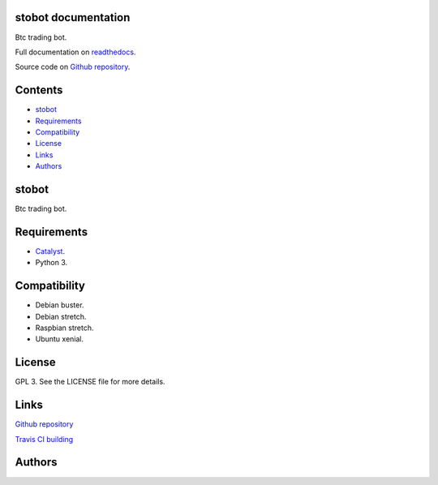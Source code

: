 
stobot documentation
********************

.. image:: https://api.travis-ci.org/constrict0r/stbot-docs.svg
   :alt: travis

.. image:: https://readthedocs.org/projects/stbot-docs/badge
   :alt: readthedocs

Btc trading bot.

Full documentation on `readthedocs
<https://stobot.readthedocs.io/en/latest/>`_.

Source code on `Github repository
<https://github.com/vinicio/stobot>`_.


Contents
********

* `stobot <#stobot>`_
* `Requirements <#requirements>`_
* `Compatibility <#compatibility>`_
* `License <#license>`_
* `Links <#links>`_
* `Authors <#authors>`_

stobot
******

Btc trading bot.


Requirements
************

* `Catalyst <https://www.catalystcrypto.io>`_.

* Python 3.


Compatibility
*************

* Debian buster.

* Debian stretch.

* Raspbian stretch.

* Ubuntu xenial.


License
*******

GPL 3. See the LICENSE file for more details.


Links
*****

`Github repository <https://github.com/vinicio/stobot>`_

`Travis CI building <https://travis-ci.org/vinicio/stobot>`_


Authors
*******

.. image:: https://raw.githubusercontent.com/constrict0r/images/master/stbot-docs/author_2.png
   :alt: author_2

.. image:: https://raw.githubusercontent.com/constrict0r/images/master/stbot-docs/author.png
   :alt: author

